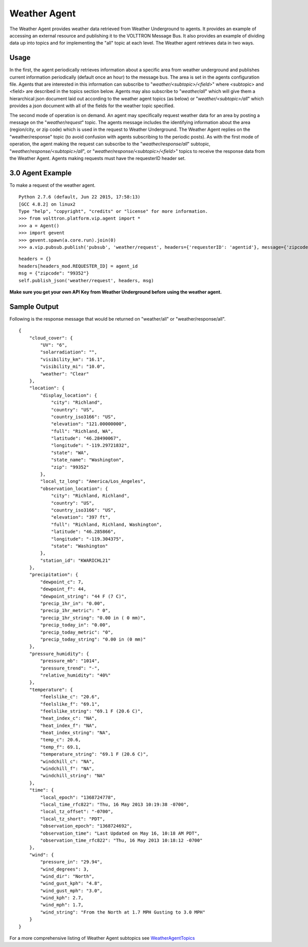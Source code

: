 Weather Agent
=====

The Weather Agent provides weather data retrieved from Weather
Underground to agents. It provides an example of accessing an external
resource and publishing it to the VOLTTRON Message Bus. It also provides
an example of dividing data up into topics and for implementing the
"all" topic at each level. The Weather agent retrieves data in two ways.

Usage
-----

In the first, the agent periodically retrieves information about a
specific area from weather underground and publishes current information
periodically (default once an hour) to the message bus. The area is set
in the agents configuration file. Agents that are interested in this
information can subscribe to "*weather/<subtopic>/<field>*\ " where
<subtopic> and <field> are described in the topics section below. Agents
may also subscribe to "*weather/all*\ " which will give them a
hierarchical json document laid out according to the weather agent
topics (as below) or "*weather/<subtopic>/all*\ " which provides a json
document with all of the fields for the weather topic specified.

The second mode of operation is on demand. An agent may specifically
request weather data for an area by posting a message on the
"*weather/request*\ " topic. The agents message includes the identifying
information about the area (region/city, or zip code) which is used in
the request to Weather Underground. The Weather Agent replies on the
"weather/response" topic (to avoid confusion with agents subscribing to
the periodic posts). As with the first mode of operation, the agent
making the request can subscribe to the "*weather/response/all*\ "
subtopic, "*weather/response/<subtopic>/all*\ ", or
"*weather/response/<subtopic>/<field>*\ " topics to receive the response
data from the Weather Agent. Agents making requests must have the
requesterID header set.

3.0 Agent Example
-----------------

To make a request of the weather agent.

::

    Python 2.7.6 (default, Jun 22 2015, 17:58:13) 
    [GCC 4.8.2] on linux2
    Type "help", "copyright", "credits" or "license" for more information.
    >>> from volttron.platform.vip.agent import *
    >>> a = Agent()
    >>> import gevent
    >>> gevent.spawn(a.core.run).join(0)
    >>> a.vip.pubsub.publish('pubsub', 'weather/request', headers={'requesterID': 'agentid'}, message={'zipcode': '99336'}).get(timeout=10)

::


        headers = {}
        headers[headers_mod.REQUESTER_ID] = agent_id
        msg = {"zipcode": "99352"}
        self.publish_json('weather/request', headers, msg)

**Make sure you get your own API Key from Weather Underground before
using the weather agent.**

Sample Output
-------------

Following is the response message that would be returned on
"weather/all" or "weather/response/all".

::

    {
        "cloud_cover": {
            "UV": "6",
            "solarradiation": "",
            "visibility_km": "16.1",
            "visibility_mi": "10.0",
            "weather": "Clear"
        },
        "location": {
            "display_location": {
                "city": "Richland",
                "country": "US",
                "country_iso3166": "US",
                "elevation": "121.00000000",
                "full": "Richland, WA",
                "latitude": "46.28490067",
                "longitude": "-119.29721832",
                "state": "WA",
                "state_name": "Washington",
                "zip": "99352"
            },
            "local_tz_long": "America/Los_Angeles",
            "observation_location": {
                "city": "Richland, Richland",
                "country": "US",
                "country_iso3166": "US",
                "elevation": "397 ft",
                "full": "Richland, Richland, Washington",
                "latitude": "46.285866",
                "longitude": "-119.304375",
                "state": "Washington"
            },
            "station_id": "KWARICHL21"
        },
        "precipitation": {
            "dewpoint_c": 7,
            "dewpoint_f": 44,
            "dewpoint_string": "44 F (7 C)",
            "precip_1hr_in": "0.00",
            "precip_1hr_metric": " 0",
            "precip_1hr_string": "0.00 in ( 0 mm)",
            "precip_today_in": "0.00",
            "precip_today_metric": "0",
            "precip_today_string": "0.00 in (0 mm)"
        },
        "pressure_humidity": {
            "pressure_mb": "1014",
            "pressure_trend": "-",
            "relative_humidity": "40%"
        },
        "temperature": {
            "feelslike_c": "20.6",
            "feelslike_f": "69.1",
            "feelslike_string": "69.1 F (20.6 C)",
            "heat_index_c": "NA",
            "heat_index_f": "NA",
            "heat_index_string": "NA",
            "temp_c": 20.6,
            "temp_f": 69.1,
            "temperature_string": "69.1 F (20.6 C)",
            "windchill_c": "NA",
            "windchill_f": "NA",
            "windchill_string": "NA"
        },
        "time": {
            "local_epoch": "1368724778",
            "local_time_rfc822": "Thu, 16 May 2013 10:19:38 -0700",
            "local_tz_offset": "-0700",
            "local_tz_short": "PDT",
            "observation_epoch": "1368724692",
            "observation_time": "Last Updated on May 16, 10:18 AM PDT",
            "observation_time_rfc822": "Thu, 16 May 2013 10:18:12 -0700"
        },
        "wind": {
            "pressure_in": "29.94",
            "wind_degrees": 3,
            "wind_dir": "North",
            "wind_gust_kph": "4.8",
            "wind_gust_mph": "3.0",
            "wind_kph": 2.7,
            "wind_mph": 1.7,
            "wind_string": "From the North at 1.7 MPH Gusting to 3.0 MPH"
        }
    }

For a more comprehensive listing of Weather Agent subtopics see
`WeatherAgentTopics <WeatherAgentTopics>`__
